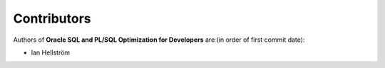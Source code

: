 ############
Contributors
############

Authors of **Oracle SQL and PL/SQL Optimization for Developers** are (in order of first commit date):

* Ian Hellström
